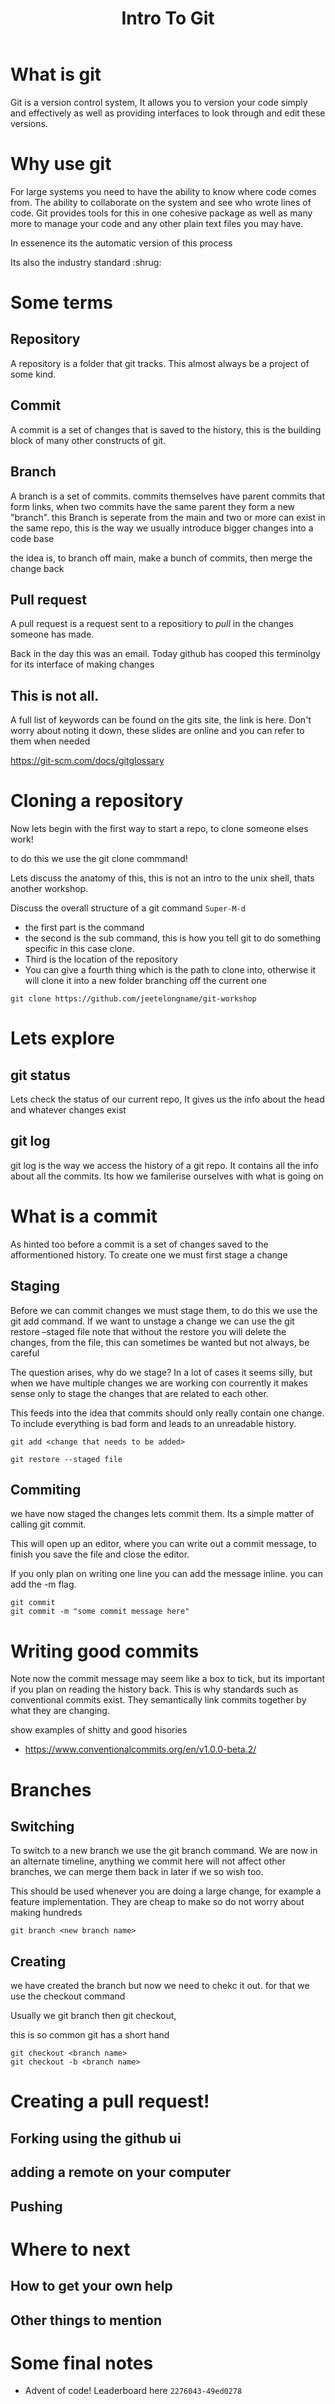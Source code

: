 #+title: Intro To Git

#+latex_compiler: lualatex
#+beamer_header: \usepackage{pgfpages}
#+beamer_header: \setbeameroption{show notes on second screen=right}

#+OPTIONS: toc:nil reveal_width:1200 reveal_height:1080 num:nil
#+REVEAL_ROOT: ../reveal.js
#+REVEAL_TITLE_SLIDE: <h1>%t</h1><h3>%s</h3><h2>By %A %a</h2><h3><i>git commit -am "Totally a profesional developer"</i></h3><p>Press s for speaker notes</p>
#+REVEAL_THEME: black
#+REVEAL_TRANS: slide

* What is git
#+begin_notes
Git is a version control system, It allows you to version your code simply and
effectively as well as providing interfaces to look through and edit these
versions.
#+end_notes
* Why use git
#+begin_notes
For large systems you need to have the ability to know where code comes from.
The ability to collaborate on the system and see who wrote lines of code.
Git provides tools for this in one cohesive package as well as many more to
manage your code and any other plain text files you may have.

In essenence its the automatic version of this process

Its also the industry standard :shrug:
#+end_notes

#+attr_reveal: :frag (roll-in)
    [[file:vcs.jpg]]

* Some terms
** Repository
#+begin_notes
A repository is a folder that git tracks. This almost always be a project of
some kind.
#+end_notes
** Commit
#+begin_notes
A commit is a set of changes that is saved to the history, this is the building
block of many other constructs of git.
#+end_notes
** Branch
#+begin_notes
A branch is a set of commits. commits themselves have parent commits that form
links, when two commits have the same parent they form a new "branch". this
Branch is seperate from the main and two or more can exist in the same repo,
this is the way we usually introduce bigger changes into a code base

the idea is, to branch off main, make a bunch of commits, then merge the change
back
#+end_notes
** Pull request
#+begin_notes
A pull request is a request sent to a repositiory to /pull/ in the changes
someone has made.

Back in the day this was an email. Today github has cooped this terminolgy for
its interface of making changes
#+end_notes
** This is not all.
#+begin_notes
A full list of keywords can be found on the gits site, the link is here.
Don't worry about noting it down, these slides are online and you can refer to
them when needed
#+end_notes
#+attr_reveal: :frag (roll-in)
    https://git-scm.com/docs/gitglossary
* Cloning a repository
#+begin_notes
Now lets begin with the first way to start a repo, to clone someone elses work!

to do this we use the git clone commmand!

Lets discuss the anatomy of this, this is not an intro to the unix shell, thats
another workshop.

Discuss the overall structure of a git command =Super-M-d=
- the first part is the command
- the second is the sub command, this is how you tell git to do something
  specific in this case clone.
- Third is the location of the repository
- You can give a fourth thing which is the path to clone into, otherwise it will
  clone it into a new folder branching off the current one
#+end_notes
#+attr_reveal: :frag (roll-in)
    #+begin_src shell
git clone https://github.com/jeetelongname/git-workshop
#+end_src
* Lets explore
** git status
#+begin_notes
Lets check the status of our current repo,
It gives us the info about the head and whatever changes exist
#+end_notes
** git log
#+begin_notes
git log is the way we access the history of a git repo. It contains all the info
about all the commits. Its how we familerise ourselves with what is going on
#+end_notes

* What is a commit
#+begin_notes
As hinted too before a commit is a set of changes saved to the afformentioned
history. To create one we must first stage a change
#+end_notes
** Staging
#+begin_notes
Before we can commit changes we must stage them, to do this we use the git add
command.
If we want to unstage a change we can use the
git restore --staged file
note that without the restore you will delete the changes, from the file, this
can sometimes be wanted but not always, be careful

The question arises, why do we stage? In a lot of cases it seems silly, but when
we have multiple changes we are working con courrently it makes sense only to
stage the changes that are related to each other.

This feeds into the idea that commits should only really contain one change. To
include everything is bad form and leads to an unreadable history.
#+end_notes

#+attr_reveal: :frag (roll-in)
    #+begin_src shell
    git add <change that needs to be added>
    #+end_src

#+attr_reveal: :frag (roll-in)
    #+begin_src shell
    git restore --staged file
    #+end_src

    #+RESULTS:
** Commiting
#+begin_notes
we have now staged the changes lets commit them. Its a simple matter of calling
git commit.

This will open up an editor, where you can write out a commit message, to finish
you save the file and close the editor.

If you only plan on writing one line you can add the message inline. you can add
the -m flag.
#+end_notes

#+begin_src shell
git commit
git commit -m "some commit message here"
#+end_src

* Writing good commits
#+begin_notes
Note now the commit message may seem like a box to tick, but its important if
you plan on reading the history back.
This is why standards such as conventional commits exist. They semantically link
commits together by what they are changing.

show examples of shitty and good hisories
#+end_notes
#+attr_reveal: :frag (roll-in)
- https://www.conventionalcommits.org/en/v1.0.0-beta.2/
* Branches
** Switching
#+begin_notes
To switch to a new branch we use the git branch command.
We are now in an alternate timeline, anything we commit here will not affect
other branches, we can merge them back in later if we so wish too.

This should be used whenever you are doing a large change, for example a feature
implementation. They are cheap to make so do not worry about making hundreds
#+end_notes

#+begin_src shell
git branch <new branch name>
#+end_src
** Creating
#+begin_notes
we have created the branch but now we need to chekc it out. for that we use the
checkout command

Usually we git branch
then git checkout,

this is so common git has a short hand
#+end_notes

#+begin_src shell
git checkout <branch name>
git checkout -b <branch name>
#+end_src

* Creating a pull request!
** Forking using the github ui
** adding a remote on your computer
** Pushing
* Where to next
** How to get your own help
** Other things to mention
* Some final notes
#+attr_reveal: :frag (roll-in)
- Advent of code! Leaderboard here =2276043-49ed0278=
